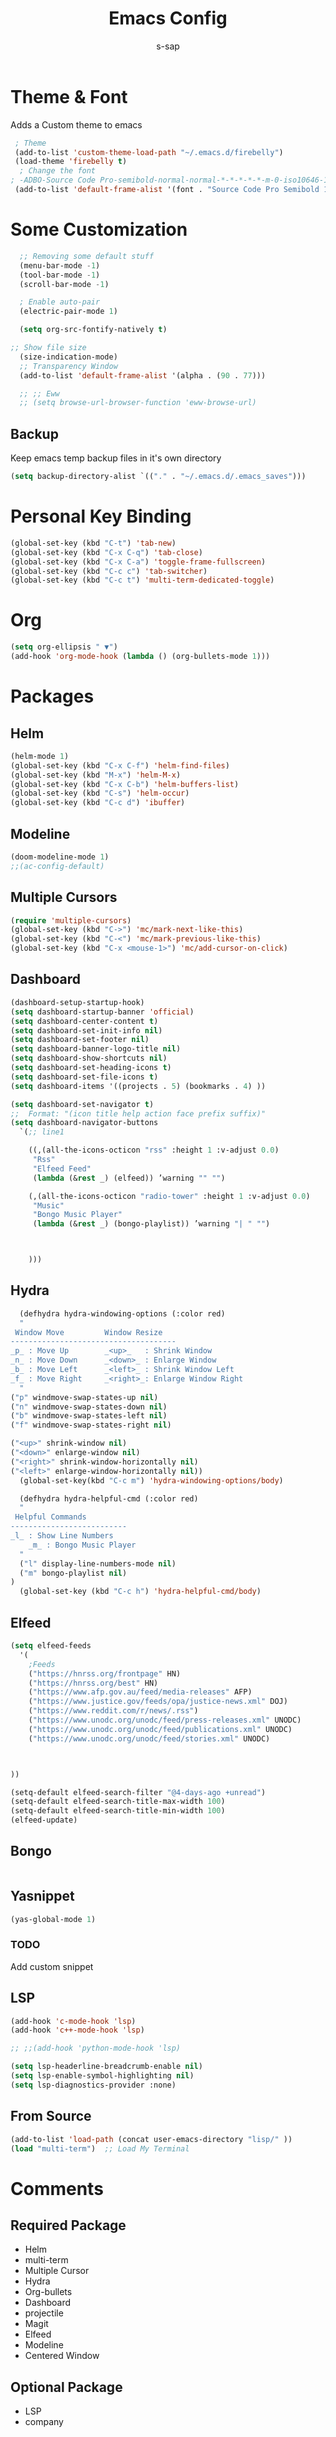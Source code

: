 #+TITLE: Emacs Config
#+author: s-sap
#+startup: overview

* Theme & Font
Adds a Custom theme to emacs
#+begin_src emacs-lisp
  ; Theme
  (add-to-list 'custom-theme-load-path "~/.emacs.d/firebelly")
  (load-theme 'firebelly t)
   ; Change the font
 ; -ADBO-Source Code Pro-semibold-normal-normal-*-*-*-*-*-m-0-iso10646-1
  (add-to-list 'default-frame-alist '(font . "Source Code Pro Semibold 13"))
#+end_src

* Some Customization
#+begin_src emacs-lisp
    ;; Removing some default stuff
    (menu-bar-mode -1)
    (tool-bar-mode -1)
    (scroll-bar-mode -1)

    ; Enable auto-pair
    (electric-pair-mode 1)

    (setq org-src-fontify-natively t)

  ;; Show file size
    (size-indication-mode)
    ;; Transparency Window
    (add-to-list 'default-frame-alist '(alpha . (90 . 77)))

    ;; ;; Eww
    ;; (setq browse-url-browser-function 'eww-browse-url)
#+end_src
** Backup
  Keep emacs temp backup files in it's own directory

   #+begin_src emacs-lisp
   (setq backup-directory-alist `(("." . "~/.emacs.d/.emacs_saves")))
   #+end_src

* Personal Key Binding
#+begin_src emacs-lisp
  (global-set-key (kbd "C-t") 'tab-new)
  (global-set-key (kbd "C-x C-q") 'tab-close)
  (global-set-key (kbd "C-x C-a") 'toggle-frame-fullscreen)
  (global-set-key (kbd "C-c c") 'tab-switcher)
  (global-set-key (kbd "C-c t") 'multi-term-dedicated-toggle)

#+end_src

* Org
  #+begin_src emacs-lisp
    (setq org-ellipsis " ▼")
    (add-hook 'org-mode-hook (lambda () (org-bullets-mode 1)))
  #+end_src

* Packages
** Helm
  #+begin_src emacs-lisp
    (helm-mode 1)
    (global-set-key (kbd "C-x C-f") 'helm-find-files)
    (global-set-key (kbd "M-x") 'helm-M-x)
    (global-set-key (kbd "C-x C-b") 'helm-buffers-list)
    (global-set-key (kbd "C-s") 'helm-occur)
    (global-set-key (kbd "C-c d") 'ibuffer)
  #+end_src
** Modeline
  #+begin_src emacs-lisp
    (doom-modeline-mode 1)
    ;;(ac-config-default)
  #+end_src
** Multiple Cursors
  #+begin_src emacs-lisp
  (require 'multiple-cursors)
  (global-set-key (kbd "C->") 'mc/mark-next-like-this)
  (global-set-key (kbd "C-<") 'mc/mark-previous-like-this)
  (global-set-key (kbd "C-x <mouse-1>") 'mc/add-cursor-on-click)
  #+end_src
** Dashboard
  #+begin_src emacs-lisp
	(dashboard-setup-startup-hook)
	(setq dashboard-startup-banner 'official)
	(setq dashboard-center-content t)
	(setq dashboard-set-init-info nil)
	(setq dashboard-set-footer nil)
	(setq dashboard-banner-logo-title nil)  
	(setq dashboard-show-shortcuts nil)
	(setq dashboard-set-heading-icons t)
	(setq dashboard-set-file-icons t)
	(setq dashboard-items '((projects . 5) (bookmarks . 4) ))

	(setq dashboard-set-navigator t)    
    ;;  Format: "(icon title help action face prefix suffix)"
	(setq dashboard-navigator-buttons
	  `(;; line1

	    ((,(all-the-icons-octicon "rss" :height 1 :v-adjust 0.0)
	     "Rss"
	     "Elfeed Feed"
	     (lambda (&rest _) (elfeed)) ’warning "" "")

	    (,(all-the-icons-octicon "radio-tower" :height 1 :v-adjust 0.0)
	     "Music"
	     "Bongo Music Player"
	     (lambda (&rest _) (bongo-playlist)) ’warning "| " "")



	    )))

  #+end_src   
** Hydra
  #+begin_src emacs-lisp
      (defhydra hydra-windowing-options (:color red)
      "
	 Window Move         Window Resize 
	-------------------------------------
	_p_ : Move Up        _<up>_   : Shrink Window
	_n_ : Move Down      _<down>_ : Enlarge Window
	_b_ : Move Left      _<left>_ : Shrink Window Left
	_f_ : Move Right     _<right>_: Enlarge Window Right
      "
	("p" windmove-swap-states-up nil)
	("n" windmove-swap-states-down nil)
	("b" windmove-swap-states-left nil)
	("f" windmove-swap-states-right nil)

	("<up>" shrink-window nil)
	("<down>" enlarge-window nil)
	("<right>" shrink-window-horizontally nil)
	("<left>" enlarge-window-horizontally nil))
      (global-set-key(kbd "C-c m") 'hydra-windowing-options/body)

      (defhydra hydra-helpful-cmd (:color red)
      "
	 Helpful Commands
	--------------------------
	_l_ : Show Line Numbers
        _m_ : Bongo Music Player
      "
      ("l" display-line-numbers-mode nil)
      ("m" bongo-playlist nil)
    )
      (global-set-key (kbd "C-c h") 'hydra-helpful-cmd/body)

  #+end_src

** Elfeed
  #+begin_src emacs-lisp
    (setq elfeed-feeds  
	  '(
	    ;Feeds
	    ("https://hnrss.org/frontpage" HN)
	    ("https://hnrss.org/best" HN)
	    ("https://www.afp.gov.au/feed/media-releases" AFP)
	    ("https://www.justice.gov/feeds/opa/justice-news.xml" DOJ)
	    ("https://www.reddit.com/r/news/.rss")
	    ("https://www.unodc.org/unodc/feed/press-releases.xml" UNODC)
	    ("https://www.unodc.org/unodc/feed/publications.xml" UNODC)
	    ("https://www.unodc.org/unodc/feed/stories.xml" UNODC)



    ))  

    (setq-default elfeed-search-filter "@4-days-ago +unread")
    (setq-default elfeed-search-title-max-width 100)  
    (setq-default elfeed-search-title-min-width 100)  
    (elfeed-update)
  #+end_src

** Bongo
  #+begin_src emacs-lisp

  #+end_src
** Yasnippet
  #+begin_src emacs-lisp
    (yas-global-mode 1)
  #+end_src
*** TODO
    Add custom snippet
    
** LSP
#+begin_src emacs-lisp
  (add-hook 'c-mode-hook 'lsp)
  (add-hook 'c++-mode-hook 'lsp)

  ;; ;;(add-hook 'python-mode-hook 'lsp)

  (setq lsp-headerline-breadcrumb-enable nil)
  (setq lsp-enable-symbol-highlighting nil)
  (setq lsp-diagnostics-provider :none)

#+end_src
** From Source
  #+begin_src emacs-lisp
    (add-to-list 'load-path (concat user-emacs-directory "lisp/" ))
    (load "multi-term")  ;; Load My Terminal
  #+end_src
  

* Comments
** Required Package
  + Helm
  + multi-term
  + Multiple Cursor
  + Hydra
  + Org-bullets
  + Dashboard
  + projectile
  + Magit
  + Elfeed
  + Modeline
  + Centered Window
** Optional Package
  + LSP
  + company




